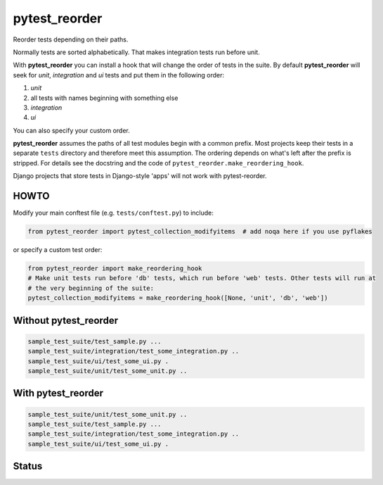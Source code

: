 pytest_reorder
==============

Reorder tests depending on their paths.

Normally tests are sorted alphabetically. That makes integration tests run before unit.

With **pytest_reorder** you can install a hook that will change the order of tests in the suite.
By default **pytest_reorder** will seek for *unit*, *integration* and *ui* tests and put them in
the following order:

#. *unit*
#. all tests with names beginning with something else
#. *integration*
#. *ui*

You can also specify your custom order.

**pytest_reorder** assumes the paths of all test modules begin with a common prefix. Most projects
keep their tests in a separate ``tests`` directory and therefore meet this assumption.
The ordering depends on what's left after the prefix is stripped. For details see the docstring and
the code of ``pytest_reorder.make_reordering_hook``.

Django projects that store tests in Django-style 'apps' will not work with pytest-reorder.

HOWTO
-----

Modify your main conftest file (e.g. ``tests/conftest.py``) to include:

.. code:: python

    from pytest_reorder import pytest_collection_modifyitems  # add noqa here if you use pyflakes

or specify a custom test order:

.. code:: python

    from pytest_reorder import make_reordering_hook
    # Make unit tests run before 'db' tests, which run before 'web' tests. Other tests will run at
    # the very beginning of the suite:
    pytest_collection_modifyitems = make_reordering_hook([None, 'unit', 'db', 'web'])


Without pytest_reorder
----------------------

.. code::

    sample_test_suite/test_sample.py ...
    sample_test_suite/integration/test_some_integration.py ..
    sample_test_suite/ui/test_some_ui.py .
    sample_test_suite/unit/test_some_unit.py ..

With pytest_reorder
-------------------

.. code::

    sample_test_suite/unit/test_some_unit.py ..
    sample_test_suite/test_sample.py ...
    sample_test_suite/integration/test_some_integration.py ..
    sample_test_suite/ui/test_some_ui.py .


Status
------

.. image:: https://travis-ci.org/not-raspberry/pytest_reorder.svg?branch=master
    :target: https://travis-ci.org/not-raspberry/pytest_reorder
